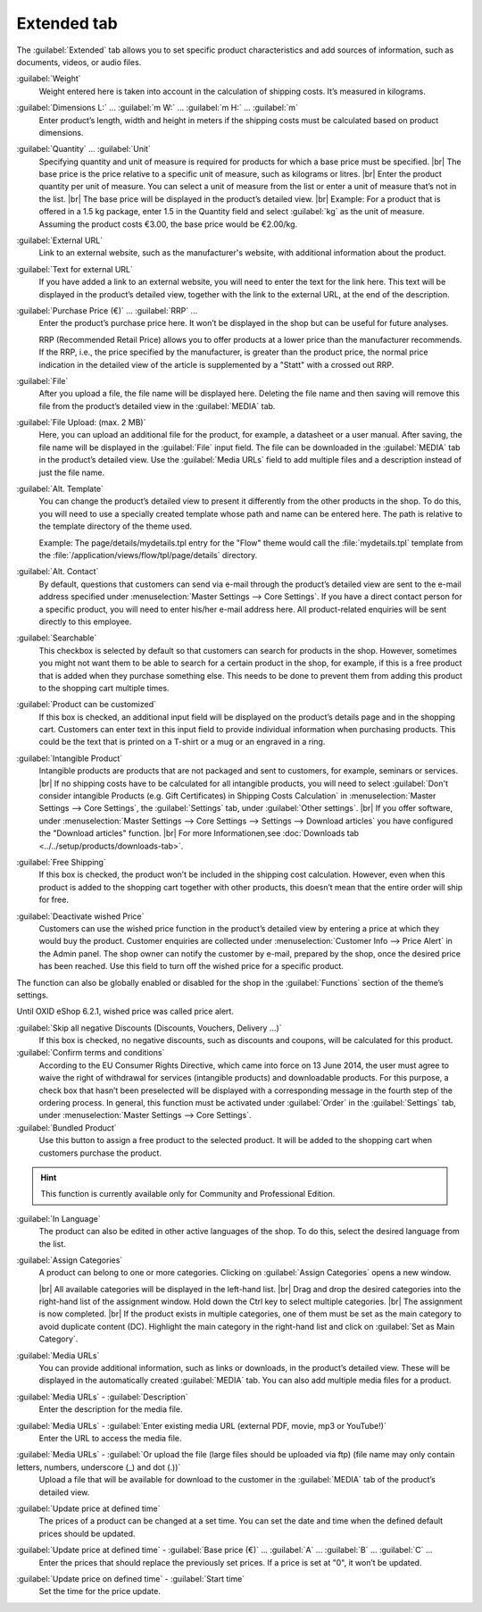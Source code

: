 ﻿Extended tab
============

The :guilabel:`Extended` tab allows you to set specific product characteristics and add sources of information, such as documents, videos, or audio files.

.. image:: ../../media/screenshots/oxbacj01.png
   :alt: Products - Extended tab
   :height: 345
   :width: 650

:guilabel:`Weight`
   Weight entered here is taken into account in the calculation of shipping costs. It’s measured in kilograms.

:guilabel:`Dimensions L:` ... :guilabel:`m W:` ... :guilabel:`m H:` ... :guilabel:`m`
   Enter product’s length, width and height in meters if the shipping costs must be calculated based on product dimensions.

:guilabel:`Quantity` ... :guilabel:`Unit`
   Specifying quantity and unit of measure is required for products for which a base price must be specified.
   |br|
   The base price is the price relative to a specific unit of measure, such as kilograms or litres.
   |br|
   Enter the product quantity per unit of measure. You can select a unit of measure from the list or enter a unit of measure that’s not in the list.
   |br|
   The base price will be displayed in the product’s detailed view.
   |br|
   Example: For a product that is offered in a 1.5 kg package, enter 1.5 in the Quantity field and select :guilabel:`kg` as the unit of measure. Assuming the product costs €3.00, the base price would be €2.00/kg.

:guilabel:`External URL`
   Link to an external website, such as the manufacturer's website, with additional information about the product.

:guilabel:`Text for external URL`
   If you have added a link to an external website, you will need to enter the text for the link here. This text will be displayed in the product’s detailed view, together with the link to the external URL, at the end of the description.

:guilabel:`Purchase Price (€)` ... :guilabel:`RRP` ...
   Enter the product’s purchase price here. It won’t be displayed in the shop but can be useful for future analyses.

   RRP (Recommended Retail Price) allows you to offer products at a lower price than the manufacturer recommends. If the RRP, i.e., the price specified by the manufacturer, is greater than the product price, the normal price indication in the detailed view of the article is supplemented by a \"Statt\" with a crossed out RRP.

:guilabel:`File`
   After you upload a file, the file name will be displayed here. Deleting the file name and then saving will remove this file from the product’s detailed view in the :guilabel:`MEDIA` tab.

:guilabel:`File Upload: (max. 2 MB)`
   Here, you can upload an additional file for the product, for example, a datasheet or a user manual. After saving, the file name will be displayed in the :guilabel:`File` input field. The file can be downloaded in the :guilabel:`MEDIA` tab in the product’s detailed view. Use the :guilabel:`Media URLs` field to add multiple files and a description instead of just the file name.

:guilabel:`Alt. Template`
   You can change the product’s detailed view to present it differently from the other products in the shop. To do this, you will need to use a specially created template whose path and name can be entered here. The path is relative to the template directory of the theme used.

   Example: The page/details/mydetails.tpl entry for the \"Flow\" theme would call the :file:`mydetails.tpl` template from the :file:`/application/views/flow/tpl/page/details` directory.

:guilabel:`Alt. Contact`
   By default, questions that customers can send via e-mail through the product’s detailed view are sent to the e-mail address specified under :menuselection:`Master Settings --> Core Settings`. If you have a direct contact person for a specific product, you will need to enter his/her e-mail address here. All product-related enquiries will be sent directly to this employee.

:guilabel:`Searchable`
   This checkbox is selected by default so that customers can search for products in the shop. However, sometimes you might not want them to be able to search for a certain product in the shop, for example, if this is a free product that is added when they purchase something else. This needs to be done to prevent them from adding this product to the shopping cart multiple times.

:guilabel:`Product can be customized`
   If this box is checked, an additional input field will be displayed on the product’s details page and in the shopping cart. Customers can enter text in this input field to provide individual information when purchasing products. This could be the text that is printed on a T-shirt or a mug or an engraved in a ring.

:guilabel:`Intangible Product`
   Intangible products are products that are not packaged and sent to customers, for example, seminars or services.
   |br|
   If no shipping costs have to be calculated for all intangible products, you will need to select :guilabel:`Don't consider intangible Products (e.g. Gift Certificates) in Shipping Costs Calculation` in :menuselection:`Master Settings --> Core Settings`, the :guilabel:`Settings` tab, under :guilabel:`Other settings`.
   |br|
   If you offer software, under :menuselection:`Master Settings --> Core Settings --> Settings --> Download articles` you have configured the \"Download articles\" function.
   |br|
   For more Informationen,see :doc:`Downloads tab <../../setup/products/downloads-tab>`.

:guilabel:`Free Shipping`
   If this box is checked, the product won’t be included in the shipping cost calculation. However, even when this product is added to the shopping cart together with other products, this doesn’t mean that the entire order will ship for free.

:guilabel:`Deactivate wished Price`
   Customers can use the wished price function in the product’s detailed view by entering a price at which they would buy the product. Customer enquiries are collected under :menuselection:`Customer Info --> Price Alert` in the Admin panel. The shop owner can notify the customer by e-mail, prepared by the shop, once the desired price has been reached. Use this field to turn off the wished price for a specific product.

The function can also be globally enabled or disabled for the shop in the :guilabel:`Functions` section of the theme’s settings.

Until OXID eShop 6.2.1, wished price was called price alert.

:guilabel:`Skip all negative Discounts (Discounts, Vouchers, Delivery ...)`
   If this box is checked, no negative discounts, such as discounts and coupons, will be calculated for this product.

:guilabel:`Confirm terms and conditions`
   According to the EU Consumer Rights Directive, which came into force on 13 June 2014, the user must agree to waive the right of withdrawal for services (intangible products) and downloadable products. For this purpose, a check box that hasn’t been preselected will be displayed with a corresponding message in the fourth step of the ordering process. In general, this function must be activated under :guilabel:`Order` in the :guilabel:`Settings` tab, under :menuselection:`Master Settings --> Core Settings`.

:guilabel:`Bundled Product`
   Use this button to assign a free product to the selected product. It will be added to the shopping cart when customers purchase the product.

.. hint:: This function is currently available only for Community and Professional Edition.

:guilabel:`In Language`
   The product can also be edited in other active languages of the shop. To do this, select the desired language from the list.

:guilabel:`Assign Categories`
   A product can belong to one or more categories. Clicking on :guilabel:`Assign Categories` opens a new window.

   .. image:: ../../media/screenshots/oxbacj02.png
      :alt: Assign Categories
      :height: 311
      :width: 400

   |br|
   All available categories will be displayed in the left-hand list.
   |br|
   Drag and drop the desired categories into the right-hand list of the assignment window. Hold down the Ctrl key to select multiple categories.
   |br|
   The assignment is now completed.
   |br|
   If the product exists in multiple categories, one of them must be set as the main category to avoid duplicate content (DC). Highlight the main category in the right-hand list and click on :guilabel:`Set as Main Category`.

:guilabel:`Media URLs`
   You can provide additional information, such as links or downloads, in the product’s detailed view. These will be displayed in the automatically created :guilabel:`MEDIA` tab. You can also add multiple media files for a product.

:guilabel:`Media URLs` - :guilabel:`Description`
   Enter the description for the media file.

:guilabel:`Media URLs` - :guilabel:`Enter existing media URL (external PDF, movie, mp3 or YouTube!)`
   Enter the URL to access the media file.

:guilabel:`Media URLs` - :guilabel:`Or upload the file (large files should be uploaded via ftp) (file name may only contain letters, numbers, underscore (_) and dot (.))`
   Upload a file that will be available for download to the customer in the :guilabel:`MEDIA` tab of the product’s detailed view.

:guilabel:`Update price at defined time`
   The prices of a product can be changed at a set time. You can set the date and time when the defined default prices should be updated.

:guilabel:`Update price at defined time` - :guilabel:`Base price (€)` ... :guilabel:`A` ... :guilabel:`B` ... :guilabel:`C` ...
   Enter the prices that should replace the previously set prices. If a price is set at \"0\", it won’t be updated.

:guilabel:`Update price on defined time` - :guilabel:`Start time`
   Set the time for the price update.

.. seealso:: :doc:`Categories <../categories/categories>` | :doc:`Assigning products to categories <../products-and-categories/assigning-products-to-categories>` | :doc:`Product’s main category <../products-and-categories/main-category-of-a-product>` | :doc:`Price per unit (base price) <../products-and-categories/price-per-unit-base-price>` | :doc:`Add-on product <../../operation/discounts/product-as-add-on>`

.. Intern: oxbacj, Status:, F1: article_extend.html